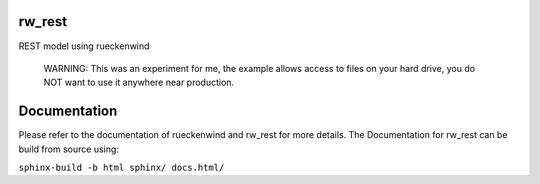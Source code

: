 rw_rest
=======

REST model using rueckenwind

 WARNING: This was an experiment for me, the example allows
 access to files on your hard drive, you do NOT want to use it anywhere near
 production.

Documentation
=============

Please refer to the documentation of rueckenwind and rw_rest for more details. The
Documentation for rw_rest can be build from source using:

``sphinx-build -b html sphinx/ docs.html/``


